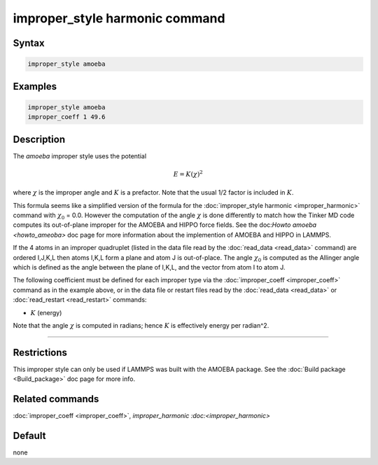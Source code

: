 .. index:: improper_style amoeba

improper_style harmonic command
===============================

Syntax
""""""

.. code-block:: LAMMPS

   improper_style amoeba

Examples
""""""""

.. code-block:: LAMMPS

   improper_style amoeba
   improper_coeff 1 49.6

Description
"""""""""""

The *amoeba* improper style uses the potential

.. math::

   E = K (\chi)^2

where :math:`\chi` is the improper angle and :math:`K` is a prefactor.
Note that the usual 1/2 factor is included in :math:`K`.

This formula seems like a simplified version of the formula for the
:doc:`improper_style harmonic <improper_harmonic>` command with
:math:`\chi_0` = 0.0.  However the computation of the angle
:math:`\chi` is done differently to match how the Tinker MD code
computes its out-of-plane improper for the AMOEBA and HIPPO force
fields.  See the doc:`Howto amoeba <howto_ameoba>` doc page for more
information about the implemention of AMOEBA and HIPPO in LAMMPS.

If the 4 atoms in an improper quadruplet (listed in the data file read
by the :doc:`read_data <read_data>` command) are ordered I,J,K,L then
atoms I,K,L form a plane and atom J is out-of-place.  The angle
:math:`\chi_0` is computed as the Allinger angle which is defined as
the angle between the plane of I,K,L, and the vector from atom I to
atom J.

The following coefficient must be defined for each improper type via
the :doc:`improper_coeff <improper_coeff>` command as in the example
above, or in the data file or restart files read by the
:doc:`read_data <read_data>` or :doc:`read_restart <read_restart>`
commands:

* :math:`K` (energy)

Note that the angle :math:`\chi` is computed in radians; hence
:math:`K` is effectively energy per radian\^2.

----------

Restrictions
""""""""""""

This improper style can only be used if LAMMPS was built with the
AMOEBA package.  See the :doc:`Build package <Build_package>` doc page
for more info.

Related commands
""""""""""""""""

:doc:`improper_coeff <improper_coeff>`, `improper_harmonic
:doc:<improper_harmonic>`

Default
"""""""

none

